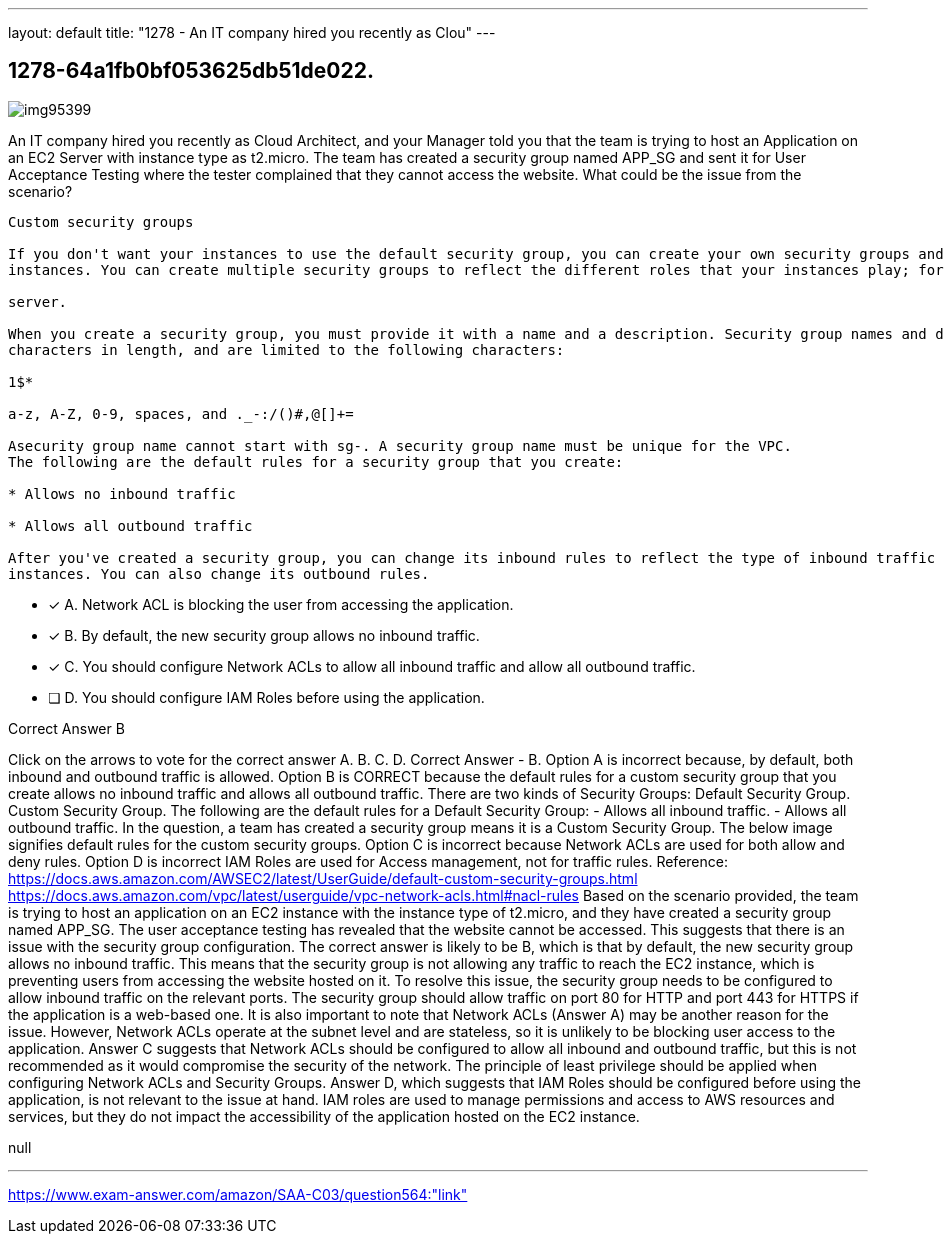 ---
layout: default 
title: "1278 - An IT company hired you recently as Clou"
---


[.question]
== 1278-64a1fb0bf053625db51de022.



[.image]
--

image::https://eaeastus2.blob.core.windows.net/optimizedimages/static/images/AWS-Certified-Solutions-Architect-Associate/answer/img95399.PNG[]

--


****

[.query]
--
An IT company hired you recently as Cloud Architect, and your Manager told you that the team is trying to host an Application on an EC2 Server with instance type as t2.micro.
The team has created a security group named APP_SG and sent it for User Acceptance Testing where the tester complained that they cannot access the website.
What could be the issue from the scenario?


[source,java]
----
Custom security groups

If you don't want your instances to use the default security group, you can create your own security groups and specify them when you launch your
instances. You can create multiple security groups to reflect the different roles that your instances play; for example, a web server or a database

server.

When you create a security group, you must provide it with a name and a description. Security group names and descriptions can be up to 255
characters in length, and are limited to the following characters:

1$*

a-z, A-Z, 0-9, spaces, and ._-:/()#,@[]+=

Asecurity group name cannot start with sg-. A security group name must be unique for the VPC.
The following are the default rules for a security group that you create:

* Allows no inbound traffic

* Allows all outbound traffic

After you've created a security group, you can change its inbound rules to reflect the type of inbound traffic that you want to reach the associated
instances. You can also change its outbound rules.
----


--

[.list]
--
* [*] A. Network ACL is blocking the user from accessing the application.
* [*] B. By default, the new security group allows no inbound traffic.
* [*] C. You should configure Network ACLs to allow all inbound traffic and allow all outbound traffic.
* [ ] D. You should configure IAM Roles before using the application.

--
****

[.answer]
Correct Answer  B

[.explanation]
--
Click on the arrows to vote for the correct answer
A.
B.
C.
D.
Correct Answer - B.
Option A is incorrect because, by default, both inbound and outbound traffic is allowed.
Option B is CORRECT because the default rules for a custom security group that you create allows no inbound traffic and allows all outbound traffic.
There are two kinds of Security Groups:
Default Security Group.
Custom Security Group.
The following are the default rules for a Default Security Group:
- Allows all inbound traffic.
- Allows all outbound traffic.
In the question, a team has created a security group means it is a Custom Security Group.
The below image signifies default rules for the custom security groups.
Option C is incorrect because Network ACLs are used for both allow and deny rules.
Option D is incorrect IAM Roles are used for Access management, not for traffic rules.
Reference:
https://docs.aws.amazon.com/AWSEC2/latest/UserGuide/default-custom-security-groups.html https://docs.aws.amazon.com/vpc/latest/userguide/vpc-network-acls.html#nacl-rules
Based on the scenario provided, the team is trying to host an application on an EC2 instance with the instance type of t2.micro, and they have created a security group named APP_SG. The user acceptance testing has revealed that the website cannot be accessed. This suggests that there is an issue with the security group configuration.
The correct answer is likely to be B, which is that by default, the new security group allows no inbound traffic. This means that the security group is not allowing any traffic to reach the EC2 instance, which is preventing users from accessing the website hosted on it.
To resolve this issue, the security group needs to be configured to allow inbound traffic on the relevant ports. The security group should allow traffic on port 80 for HTTP and port 443 for HTTPS if the application is a web-based one.
It is also important to note that Network ACLs (Answer A) may be another reason for the issue. However, Network ACLs operate at the subnet level and are stateless, so it is unlikely to be blocking user access to the application.
Answer C suggests that Network ACLs should be configured to allow all inbound and outbound traffic, but this is not recommended as it would compromise the security of the network. The principle of least privilege should be applied when configuring Network ACLs and Security Groups.
Answer D, which suggests that IAM Roles should be configured before using the application, is not relevant to the issue at hand. IAM roles are used to manage permissions and access to AWS resources and services, but they do not impact the accessibility of the application hosted on the EC2 instance.
--

[.ka]
null

'''



https://www.exam-answer.com/amazon/SAA-C03/question564:"link"


